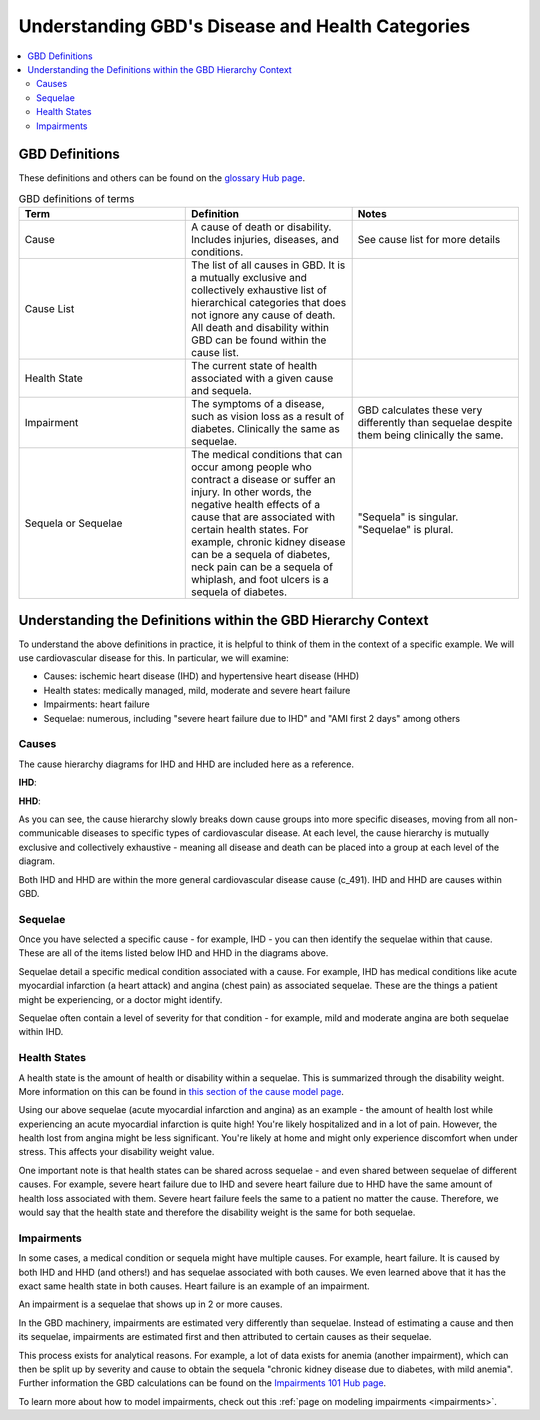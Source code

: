 ..
  Section title decorators for this document:
  
  ==============
  Document Title
  ==============
  Section Level 1
  ---------------
  Section Level 2
  +++++++++++++++
  Section Level 3
  ~~~~~~~~~~~~~~~
  Section Level 4
  ^^^^^^^^^^^^^^^
  Section Level 5
  '''''''''''''''

  The depth of each section level is determined by the order in which each
  decorator is encountered below. If you need an even deeper section level, just
  choose a new decorator symbol from the list here:
  https://docutils.sourceforge.io/docs/ref/rst/restructuredtext.html#sections
  And then add it to the list of decorators above.

.. _GBD_disease_health:

=================================================
Understanding GBD's Disease and Health Categories
=================================================

.. contents::
  :local:

GBD Definitions
---------------

These definitions and others can be found on the `glossary Hub page <https://hub.ihme.washington.edu/pages/viewpage.action?spaceKey=INTRANET&title=IHME+Glossary>`_. 

.. list-table:: GBD definitions of terms 
  :widths: 15 15 15
  :header-rows: 1

  * - Term 
    - Definition
    - Notes
  * - Cause
    - A cause of death or disability. Includes injuries, diseases, and conditions. 
    - See cause list for more details 
  * - Cause List 
    - The list of all causes in GBD. It is a mutually exclusive and collectively exhaustive list of hierarchical categories that does not ignore any cause of death. All death and disability within GBD can be found within the cause list. 
    - 
  * - Health State 
    - The current state of health associated with a given cause and sequela.
    - 
  * - Impairment
    - The symptoms of a disease, such as vision loss as a result of diabetes. Clinically the same as sequelae. 
    - GBD calculates these very differently than sequelae despite them being clinically the same. 
  * - Sequela or Sequelae 
    - The medical conditions that can occur among people who contract a disease or suffer an injury. In other words, the negative health effects of a cause that are associated with certain health states. For example, chronic kidney disease can be a sequela of diabetes, neck pain can be a sequela of whiplash, and foot ulcers is a sequela of diabetes.
    - "Sequela" is singular. "Sequelae" is plural. 


Understanding the Definitions within the GBD Hierarchy Context
--------------------------------------------------------------

To understand the above definitions in practice, it is helpful to think of them 
in the context of a specific example. We will use cardiovascular disease for this. 
In particular, we will examine: 

- Causes: ischemic heart disease (IHD) and hypertensive heart disease (HHD) 
- Health states: medically managed, mild, moderate and severe heart failure 
- Impairments: heart failure 
- Sequelae: numerous, including "severe heart failure due to IHD" and "AMI first 2 days" among others 

Causes
++++++

The cause hierarchy diagrams for IHD and HHD are included here as a reference. 


**IHD**:

.. image:: cause_hierarchy_ihd.svg

**HHD**: 

.. image:: cause_hierarchy_hhd.svg

As you can see, the cause hierarchy slowly breaks down cause groups into more specific 
diseases, moving from all non-communicable diseases to specific types of cardiovascular 
disease. At each level, the cause hierarchy is mutually exclusive and 
collectively exhaustive - meaning all disease and death can be placed into a group at 
each level of the diagram. 

Both IHD and HHD are within the more general cardiovascular disease cause (c_491). IHD and HHD 
are causes within GBD. 

Sequelae
++++++++

Once you have selected a specific cause - for example, IHD - you can then identify the 
sequelae within that cause. These are all of the items listed below IHD and HHD in the 
diagrams above. 

Sequelae detail a specific medical condition associated with 
a cause. For example, IHD has medical conditions like acute myocardial infarction 
(a heart attack) and angina (chest pain) as associated sequelae. These are the things 
a patient might be experiencing, or a doctor might identify. 

Sequelae often contain a level of severity for that condition - for example, mild and moderate 
angina are both sequelae within IHD. 

Health States
+++++++++++++

A health state is the amount of health or disability within a sequelae. This is summarized 
through the disability weight. More information on this can be found in `this section of the cause model page <https://vivarium-research.readthedocs.io/en/latest/model_design/vivarium_model_components/causes/index.html#disability-weights>`_. 

Using our above sequelae (acute myocardial infarction and angina) as an example - 
the amount of health lost while experiencing an acute 
myocardial infarction is quite high! You're likely hospitalized and in a lot of pain. 
However, the health lost from angina might be less significant. You're likely at home and 
might only experience discomfort when under stress. This affects your disability weight value. 

One important note is that health states can be shared across sequelae - and even shared 
between sequelae of different causes. For example, severe heart failure due to IHD and 
severe heart failure due to HHD have the same amount of health loss associated with them. 
Severe heart failure feels the same to a patient no matter the cause. Therefore, we would 
say that the health state and therefore the disability weight is the same for both sequelae. 

Impairments
+++++++++++

In some cases, a medical condition or sequela might have multiple causes. For example, heart failure. 
It is caused by both IHD and HHD (and others!) and has sequelae associated with both causes. 
We even learned above that it has the exact same health state in both causes. Heart failure 
is an example of an impairment. 

An impairment is a sequelae that shows up in 2 or more causes. 

In the GBD machinery, impairments are estimated very differently than sequelae. Instead of 
estimating a cause and then its sequelae, impairments are estimated first and then attributed 
to certain causes as their sequelae. 

This process exists for analytical reasons. For example, a lot of data exists for anemia (another impairment), 
which can then be split up by severity and cause to obtain the sequela "chronic kidney 
disease due to diabetes, with mild anemia". Further information the GBD calculations can 
be found on the `Impairments 101 Hub page <https://hub.ihme.washington.edu/display/GBD2016/Impairments+101>`_. 

To learn more about how to model impairments, check out this :ref:`page on modeling impairments <impairments>`. 
